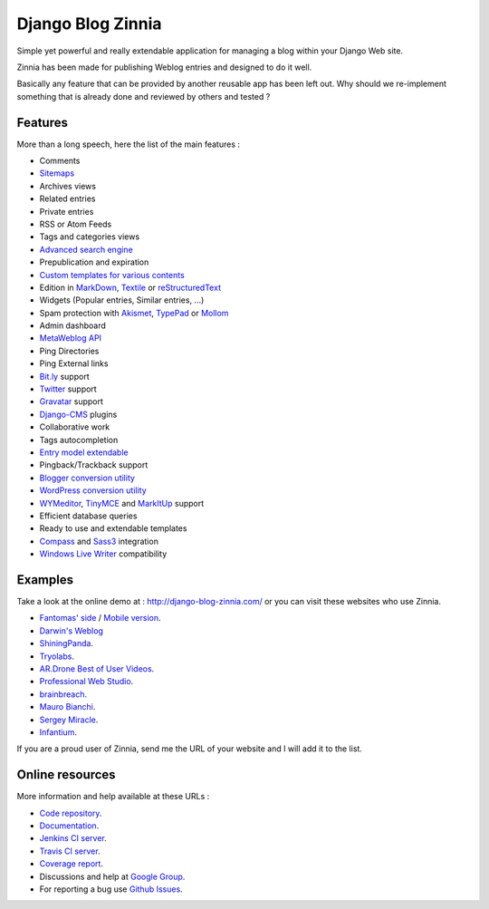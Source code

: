 ====================================================
Django Blog Zinnia |travis-master| |coverage-master|
====================================================

|latest-version| |downloads|

Simple yet powerful and really extendable application for managing a blog
within your Django Web site.

Zinnia has been made for publishing Weblog entries and designed to do it well.

Basically any feature that can be provided by another reusable app has been
left out.
Why should we re-implement something that is already done and reviewed by
others and tested ?

Features
========

More than a long speech, here the list of the main features :

* Comments
* `Sitemaps`_
* Archives views
* Related entries
* Private entries
* RSS or Atom Feeds
* Tags and categories views
* `Advanced search engine`_
* Prepublication and expiration
* `Custom templates for various contents`_
* Edition in `MarkDown`_, `Textile`_ or `reStructuredText`_
* Widgets (Popular entries, Similar entries, ...)
* Spam protection with `Akismet`_, `TypePad`_ or `Mollom`_
* Admin dashboard
* `MetaWeblog API`_
* Ping Directories
* Ping External links
* `Bit.ly`_ support
* `Twitter`_ support
* `Gravatar`_ support
* `Django-CMS`_ plugins
* Collaborative work
* Tags autocompletion
* `Entry model extendable`_
* Pingback/Trackback support
* `Blogger conversion utility`_
* `WordPress conversion utility`_
* `WYMeditor`_, `TinyMCE`_ and `MarkItUp`_ support
* Efficient database queries
* Ready to use and extendable templates
* `Compass`_ and `Sass3`_ integration
* `Windows Live Writer`_ compatibility

Examples
========

Take a look at the online demo at : http://django-blog-zinnia.com/
or you can visit these websites who use Zinnia.

* `Fantomas' side`_  / `Mobile version`_.
* `Darwin's Weblog`_
* `ShiningPanda`_.
* `Tryolabs`_.
* `AR.Drone Best of User Videos`_.
* `Professional Web Studio`_.
* `brainbreach`_.
* `Mauro Bianchi`_.
* `Sergey Miracle`_.
* `Infantium`_.


If you are a proud user of Zinnia, send me the URL of your website and I
will add it to the list.

Online resources
================

More information and help available at these URLs :

* `Code repository`_.
* `Documentation`_.
* `Jenkins CI server`_.
* `Travis CI server`_.
* `Coverage report`_.
* Discussions and help at `Google Group`_.
* For reporting a bug use `Github Issues`_.

.. |travis-master| image:: https://travis-ci.org/Fantomas42/django-blog-zinnia.png?branch=master
   :alt: Build Status - master branch
   :target: http://travis-ci.org/Fantomas42/django-blog-zinnia
.. |coverage-master| image:: https://coveralls.io/repos/Fantomas42/django-blog-zinnia/badge.png?branch=master
   :alt: Coverage of the code
   :target: https://coveralls.io/Fantomas42/django-blog-zinnia
.. |latest-version| image:: https://pypip.in/v/django-blog-zinnia/badge.png
   :alt: Latest version on Pypi
   :target: https://crate.io/packages/django-blog-zinnia/
.. |downloads| image:: https://pypip.in/d/django-blog-zinnia/badge.png
   :alt: Downloads from Pypi
   :target: https://crate.io/packages/django-blog-zinnia/
.. _`Sitemaps`: http://docs.django-blog-zinnia.com/en/latest/getting-started/configuration.html#module-zinnia.sitemaps
.. _`Advanced search engine`: http://docs.django-blog-zinnia.com/en/latest/topics/search_engines.html
.. _`Custom templates for various contents`: http://docs.django-blog-zinnia.com/en/latest/getting-started/configuration.html#templates-for-entries
.. _`MarkDown`: http://daringfireball.net/projects/markdown/
.. _`Textile`: http://redcloth.org/hobix.com/textile/
.. _`reStructuredText`: http://docutils.sourceforge.net/rst.html
.. _`Akismet`: http://akismet.com
.. _`TypePad`: http://antispam.typepad.com/
.. _`Mollom`: http://mollom.com/
.. _`MetaWeblog API`: http://www.xmlrpc.com/metaWeblogApi
.. _`Bit.ly`: http://docs.django-blog-zinnia.com/en/latest/getting-started/configuration.html#module-zinnia.url_shortener.backends.bitly
.. _`Twitter`: http://docs.django-blog-zinnia.com/en/latest/getting-started/configuration.html#twitter
.. _`Gravatar`: http://gravatar.com/
.. _`Django-CMS`: http://docs.django-blog-zinnia.com/en/latest/getting-started/configuration.html#django-cms
.. _`Entry model extendable`: http://django-blog-zinnia.rtfd.org/extending-entry
.. _`WYMeditor`: http://www.wymeditor.org/
.. _`TinyMCE`: http://tinymce.moxiecode.com/
.. _`MarkItUp`: http://markitup.jaysalvat.com/
.. _`Blogger conversion utility`: http://docs.django-blog-zinnia.com/en/latest/how-to/import_export.html#from-blogger-to-zinnia
.. _`WordPress conversion utility`: http://docs.django-blog-zinnia.com/en/latest/how-to/import_export.html#from-wordpress-to-zinnia
.. _`Compass`: http://compass-style.org/
.. _`Sass3`: http://sass-lang.com/
.. _`Windows Live Writer`: http://explore.live.com/windows-live-writer
.. _`Fantomas' side`: http://fantomas.willbreak.it/blog/
.. _`Mobile version`: http://m.fantomas.willbreak.it/blog/
.. _`Professional Web Studio`: http://www.professionalwebstudio.com/en/weblog/
.. _`Tryolabs`: http://www.tryolabs.com/Blog/
.. _`brainbreach`: http://brainbreach.com/
.. _`Mauro Bianchi`: http://www.maurobianchi.it/
.. _`Sergey Miracle`: http://sergeymiracle.com/weblog/
.. _`Infantium`: http://www.infantium.com/blog/
.. _`AR.Drone Best of User Videos`: http://ardrone.parrot.com/best-of-user-videos/
.. _`Darwin's Weblog`: http://darwin.willbreak.it/
.. _`ShiningPanda`: http://www.shiningpanda.com/blog/
.. _`Code repository`: https://github.com/Fantomas42/django-blog-zinnia
.. _`Documentation`: http://docs.django-blog-zinnia.com/
.. _`Jenkins CI server`: https://jenkins.shiningpanda.com/django-blog-zinnia/
.. _`Travis CI server`: http://travis-ci.org/Fantomas42/django-blog-zinnia
.. _`Coverage report`: https://coveralls.io/r/Fantomas42/django-blog-zinnia
.. _`Google Group`: http://groups.google.com/group/django-blog-zinnia/
.. _`Github Issues`: https://github.com/Fantomas42/django-blog-zinnia/issues/
